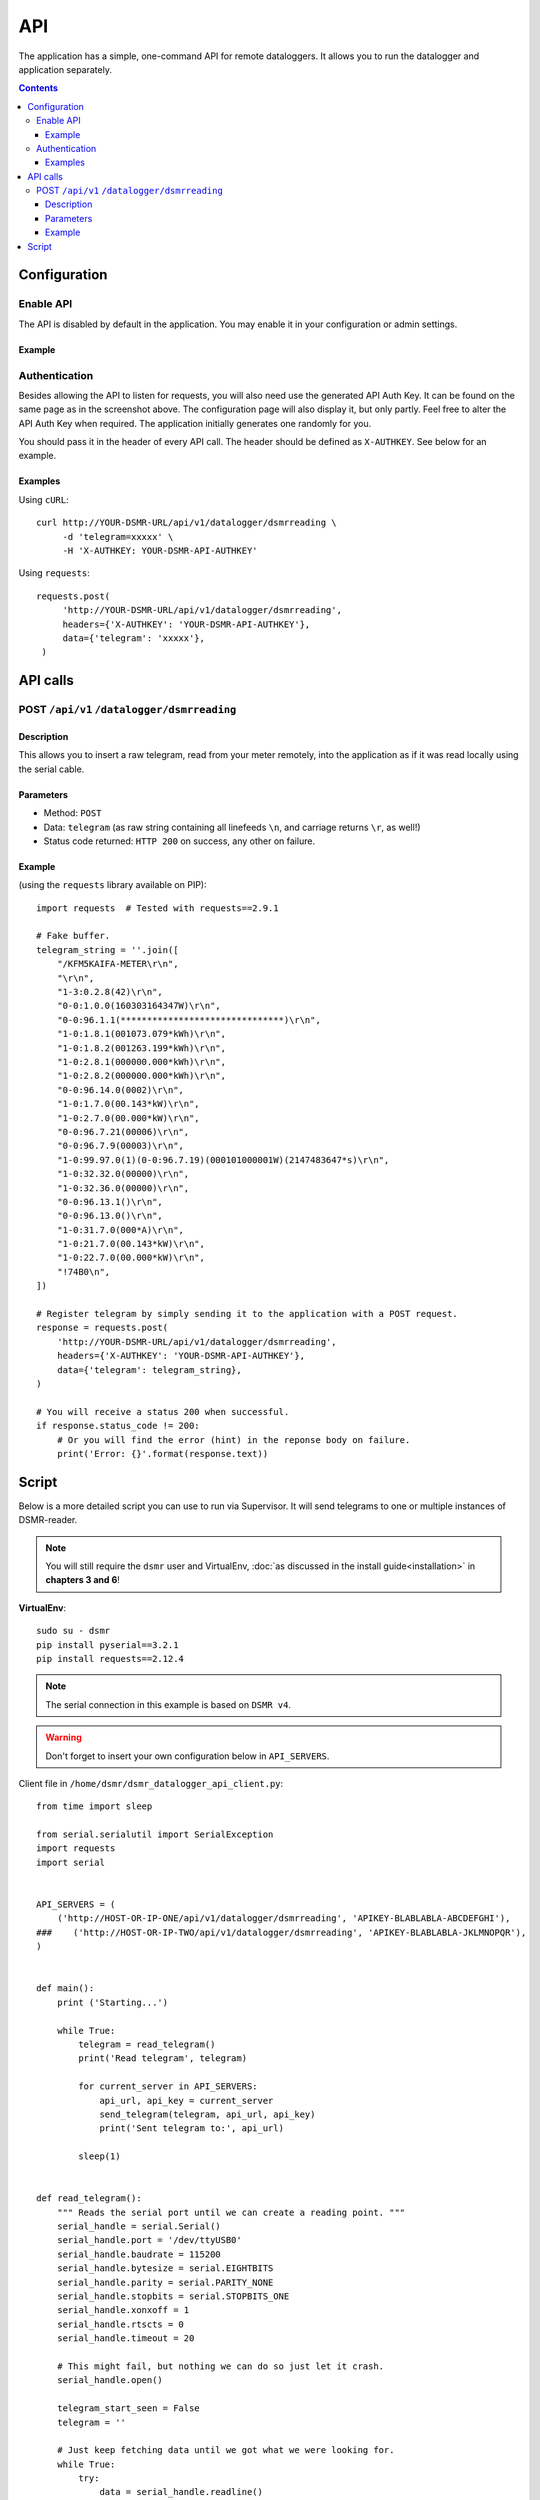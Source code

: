 API
===
The application has a simple, one-command API for remote dataloggers. It allows you to run the datalogger and application separately.


.. contents::


Configuration
-------------

Enable API
^^^^^^^^^^

The API is disabled by default in the application. You may enable it in your configuration or admin settings.

Example
~~~~~~~
.. image:: _static/screenshots/admin_api_settings.png
    :target: _static/screenshots/admin_api_settings.png
    :alt: API admin settings

Authentication
^^^^^^^^^^^^^^
Besides allowing the API to listen for requests, you will also need use the generated API Auth Key. 
It can be found on the same page as in the screenshot above. The configuration page will also display it, but only partly.
Feel free to alter the API Auth Key when required. The application initially generates one randomly for you. 

You should pass it in the header of every API call. The header should be defined as ``X-AUTHKEY``. See below for an example. 

Examples
~~~~~~~~

Using ``cURL``::

   curl http://YOUR-DSMR-URL/api/v1/datalogger/dsmrreading \
        -d 'telegram=xxxxx' \
        -H 'X-AUTHKEY: YOUR-DSMR-API-AUTHKEY'
        
Using ``requests``::

   requests.post(
        'http://YOUR-DSMR-URL/api/v1/datalogger/dsmrreading',
        headers={'X-AUTHKEY': 'YOUR-DSMR-API-AUTHKEY'},
        data={'telegram': 'xxxxx'},
    )


API calls
---------

POST ``/api/v1`` ``/datalogger/dsmrreading``
^^^^^^^^^^^^^^^^^^^^^^^^^^^^^^^^^^^^^^^^^^^^

Description
~~~~~~~~~~~
This allows you to insert a raw telegram, read from your meter remotely, into the application as if it was read locally using the serial cable.

Parameters
~~~~~~~~~~
- Method: ``POST``
- Data: ``telegram`` (as raw string containing all linefeeds ``\n``, and carriage returns ``\r``, as well!)
- Status code returned: ``HTTP 200`` on success, any other on failure.

Example
~~~~~~~

(using the ``requests`` library available on PIP)::

    import requests  # Tested with requests==2.9.1

    # Fake buffer.
    telegram_string = ''.join([
        "/KFM5KAIFA-METER\r\n",
        "\r\n",
        "1-3:0.2.8(42)\r\n",
        "0-0:1.0.0(160303164347W)\r\n",
        "0-0:96.1.1(*******************************)\r\n",
        "1-0:1.8.1(001073.079*kWh)\r\n",
        "1-0:1.8.2(001263.199*kWh)\r\n",
        "1-0:2.8.1(000000.000*kWh)\r\n",
        "1-0:2.8.2(000000.000*kWh)\r\n",
        "0-0:96.14.0(0002)\r\n",
        "1-0:1.7.0(00.143*kW)\r\n",
        "1-0:2.7.0(00.000*kW)\r\n",
        "0-0:96.7.21(00006)\r\n",
        "0-0:96.7.9(00003)\r\n",
        "1-0:99.97.0(1)(0-0:96.7.19)(000101000001W)(2147483647*s)\r\n",
        "1-0:32.32.0(00000)\r\n",
        "1-0:32.36.0(00000)\r\n",
        "0-0:96.13.1()\r\n",
        "0-0:96.13.0()\r\n",
        "1-0:31.7.0(000*A)\r\n",
        "1-0:21.7.0(00.143*kW)\r\n",
        "1-0:22.7.0(00.000*kW)\r\n",
        "!74B0\n",
    ])

    # Register telegram by simply sending it to the application with a POST request.
    response = requests.post(
        'http://YOUR-DSMR-URL/api/v1/datalogger/dsmrreading',
        headers={'X-AUTHKEY': 'YOUR-DSMR-API-AUTHKEY'},
        data={'telegram': telegram_string},
    )

    # You will receive a status 200 when successful.
    if response.status_code != 200:
        # Or you will find the error (hint) in the reponse body on failure.
        print('Error: {}'.format(response.text))


Script
------
Below is a more detailed script you can use to run via Supervisor. It will send telegrams to one or multiple instances of DSMR-reader.


.. note::

    You will still require the ``dsmr`` user and VirtualEnv, :doc:`as discussed in the install guide<installation>` in **chapters 3 and 6**!

**VirtualEnv**::

    sudo su - dsmr
    pip install pyserial==3.2.1
    pip install requests==2.12.4


.. note::

    The serial connection in this example is based on ``DSMR v4``.
    
.. warning::

    Don't forget to insert your own configuration below in ``API_SERVERS``.

Client file in ``/home/dsmr/dsmr_datalogger_api_client.py``::

    from time import sleep

    from serial.serialutil import SerialException
    import requests
    import serial


    API_SERVERS = (
        ('http://HOST-OR-IP-ONE/api/v1/datalogger/dsmrreading', 'APIKEY-BLABLABLA-ABCDEFGHI'),
    ###    ('http://HOST-OR-IP-TWO/api/v1/datalogger/dsmrreading', 'APIKEY-BLABLABLA-JKLMNOPQR'),
    )


    def main():
        print ('Starting...')

        while True:
            telegram = read_telegram()
            print('Read telegram', telegram)

            for current_server in API_SERVERS:
                api_url, api_key = current_server
                send_telegram(telegram, api_url, api_key)
                print('Sent telegram to:', api_url)

            sleep(1)


    def read_telegram():
        """ Reads the serial port until we can create a reading point. """
        serial_handle = serial.Serial()
        serial_handle.port = '/dev/ttyUSB0'
        serial_handle.baudrate = 115200
        serial_handle.bytesize = serial.EIGHTBITS
        serial_handle.parity = serial.PARITY_NONE
        serial_handle.stopbits = serial.STOPBITS_ONE
        serial_handle.xonxoff = 1
        serial_handle.rtscts = 0
        serial_handle.timeout = 20

        # This might fail, but nothing we can do so just let it crash.
        serial_handle.open()

        telegram_start_seen = False
        telegram = ''

        # Just keep fetching data until we got what we were looking for.
        while True:
            try:
                data = serial_handle.readline()
            except SerialException as error:
                # Something else and unexpected failed.
                print('Serial connection failed:', error)
                return

            try:
                # Make sure weird characters are converted properly.
                data = str(data, 'utf-8')
            except TypeError:
                pass

            # This guarantees we will only parse complete telegrams. (issue #74)
            if data.startswith('/'):
                telegram_start_seen = True

                # But make sure to RESET any data collected as well! (issue #212)
                buffer = ''

            # Delay any logging until we've seen the start of a telegram.
            if telegram_start_seen:
                telegram += data

            # Telegrams ends with '!' AND we saw the start. We should have a complete telegram now.
            if data.startswith('!') and telegram_start_seen:
                serial_handle.close()
                return telegram


    def send_telegram(telegram, api_url, api_key):
        # Register telegram by simply sending it to the application with a POST request.
        response = requests.post(
            api_url,
            headers={'X-AUTHKEY': api_key},
            data={'telegram': telegram},
        )

        # You will receive a status 200 when successful.
        if response.status_code != 200:
            # Or you will find the error (hint) in the response body on failure.
            print('[!] Error: {}'.format(response.text))


    if __name__ == '__main__':
        main()


Supervisor config in ``/etc/supervisor/conf.d/dsmr-client.conf``::

    [program:dsmr_client_datalogger]
    command=/usr/bin/nice -n 5 /home/dsmr/.virtualenvs/dsmrclient/bin/python3 -u /home/dsmr/dsmr_datalogger_api_client.py
    pidfile=/var/tmp/dsmrreader--%(program_name)s.pid
    user=dsmr
    group=dsmr
    autostart=true
    autorestart=true
    startsecs=1
    startretries=100
    stopwaitsecs=20
    stdout_logfile=/var/log/supervisor/%(program_name)s.log
    stdout_logfile_maxbytes=10MB
    stdout_logfile_backups=3


**Supervisor**::

    sudo supervisorctl reread
    sudo supervisorctl update 

